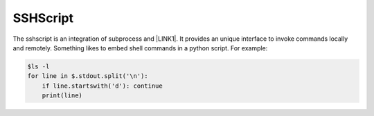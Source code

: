 
.. _h60505595954b5b1b3159693b175140:

SSHScript
#########

The sshscript is an integration of subprocess and \ |LINK1|\ . It provides an unique interface to invoke commands locally and remotely. Something likes to embed shell commands in a python script. For example:


.. code:: 

    $ls -l
    for line in $.stdout.split('\n'):
        if line.startswith('d'): continue
        print(line)


.. bottom of content


.. |LINK1| raw:: html

    <a href="https://www.paramiko.org/" target="_blank">paramiko</a>

